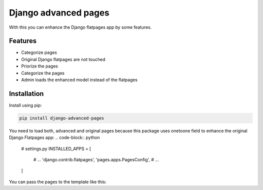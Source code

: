=====================
Django advanced pages
=====================

With this you can enhance the Django flatpages app by some features.


Features
--------

* Categorize pages
* Original Django flatpages are not touched
* Priorize the pages
* Categorize the pages
* Admin loads the enhanced model instead of the flatpages


Installation
------------

Install using pip:

.. code-block:: bash

	pip install django-advanced-pages


You need to load both, advanced and original pages because this package uses onetoone field to enhance the original Django Flatpages app:
.. code-block:: python

   # settings.py
   INSTALLED_APPS = [
       # ...
       'django.contrib.flatpages',
       'pages.apps.PagesConfig',
       # ...
   ]


You can pass the pages to the template like this:

.. code-block:: python
	from pages.models import Page, Category
	'pages': {
	    'company': Page.objects.filter(category=Category.COMPANY),
	    'legal': Page.objects.filter(category=Category.LEGAL),
	},
